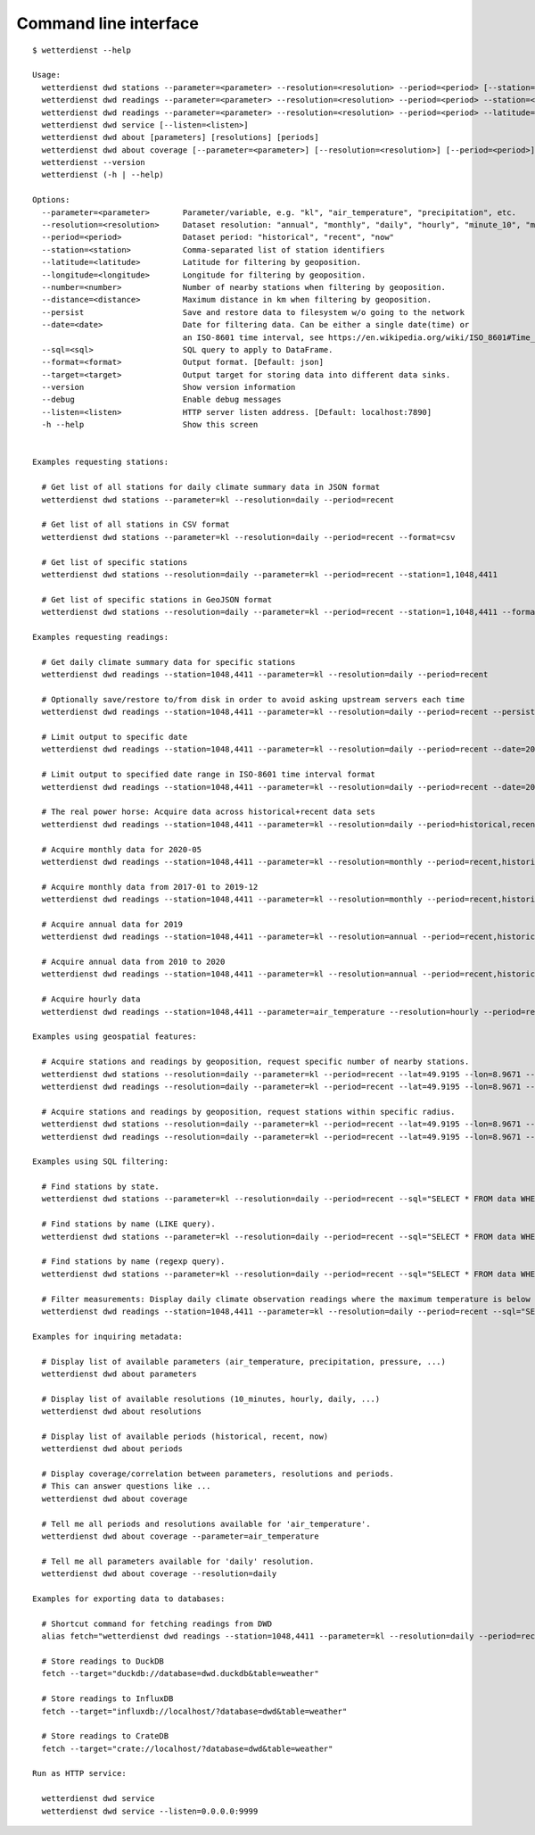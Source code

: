 .. _cli:

######################
Command line interface
######################

::

    $ wetterdienst --help

    Usage:
      wetterdienst dwd stations --parameter=<parameter> --resolution=<resolution> --period=<period> [--station=] [--latitude=] [--longitude=] [--number=] [--distance=] [--persist] [--sql=] [--format=<format>]
      wetterdienst dwd readings --parameter=<parameter> --resolution=<resolution> --period=<period> --station=<station> [--persist] [--date=<date>] [--sql=] [--format=<format>] [--target=<target>]
      wetterdienst dwd readings --parameter=<parameter> --resolution=<resolution> --period=<period> --latitude= --longitude= [--number=] [--distance=] [--persist] [--date=<date>] [--sql=] [--format=<format>] [--target=<target>]
      wetterdienst dwd service [--listen=<listen>]
      wetterdienst dwd about [parameters] [resolutions] [periods]
      wetterdienst dwd about coverage [--parameter=<parameter>] [--resolution=<resolution>] [--period=<period>]
      wetterdienst --version
      wetterdienst (-h | --help)

    Options:
      --parameter=<parameter>       Parameter/variable, e.g. "kl", "air_temperature", "precipitation", etc.
      --resolution=<resolution>     Dataset resolution: "annual", "monthly", "daily", "hourly", "minute_10", "minute_1"
      --period=<period>             Dataset period: "historical", "recent", "now"
      --station=<station>           Comma-separated list of station identifiers
      --latitude=<latitude>         Latitude for filtering by geoposition.
      --longitude=<longitude>       Longitude for filtering by geoposition.
      --number=<number>             Number of nearby stations when filtering by geoposition.
      --distance=<distance>         Maximum distance in km when filtering by geoposition.
      --persist                     Save and restore data to filesystem w/o going to the network
      --date=<date>                 Date for filtering data. Can be either a single date(time) or
                                    an ISO-8601 time interval, see https://en.wikipedia.org/wiki/ISO_8601#Time_intervals.
      --sql=<sql>                   SQL query to apply to DataFrame.
      --format=<format>             Output format. [Default: json]
      --target=<target>             Output target for storing data into different data sinks.
      --version                     Show version information
      --debug                       Enable debug messages
      --listen=<listen>             HTTP server listen address. [Default: localhost:7890]
      -h --help                     Show this screen


    Examples requesting stations:

      # Get list of all stations for daily climate summary data in JSON format
      wetterdienst dwd stations --parameter=kl --resolution=daily --period=recent

      # Get list of all stations in CSV format
      wetterdienst dwd stations --parameter=kl --resolution=daily --period=recent --format=csv

      # Get list of specific stations
      wetterdienst dwd stations --resolution=daily --parameter=kl --period=recent --station=1,1048,4411

      # Get list of specific stations in GeoJSON format
      wetterdienst dwd stations --resolution=daily --parameter=kl --period=recent --station=1,1048,4411 --format=geojson

    Examples requesting readings:

      # Get daily climate summary data for specific stations
      wetterdienst dwd readings --station=1048,4411 --parameter=kl --resolution=daily --period=recent

      # Optionally save/restore to/from disk in order to avoid asking upstream servers each time
      wetterdienst dwd readings --station=1048,4411 --parameter=kl --resolution=daily --period=recent --persist

      # Limit output to specific date
      wetterdienst dwd readings --station=1048,4411 --parameter=kl --resolution=daily --period=recent --date=2020-05-01

      # Limit output to specified date range in ISO-8601 time interval format
      wetterdienst dwd readings --station=1048,4411 --parameter=kl --resolution=daily --period=recent --date=2020-05-01/2020-05-05

      # The real power horse: Acquire data across historical+recent data sets
      wetterdienst dwd readings --station=1048,4411 --parameter=kl --resolution=daily --period=historical,recent --date=1969-01-01/2020-06-11

      # Acquire monthly data for 2020-05
      wetterdienst dwd readings --station=1048,4411 --parameter=kl --resolution=monthly --period=recent,historical --date=2020-05

      # Acquire monthly data from 2017-01 to 2019-12
      wetterdienst dwd readings --station=1048,4411 --parameter=kl --resolution=monthly --period=recent,historical --date=2017-01/2019-12

      # Acquire annual data for 2019
      wetterdienst dwd readings --station=1048,4411 --parameter=kl --resolution=annual --period=recent,historical --date=2019

      # Acquire annual data from 2010 to 2020
      wetterdienst dwd readings --station=1048,4411 --parameter=kl --resolution=annual --period=recent,historical --date=2010/2020

      # Acquire hourly data
      wetterdienst dwd readings --station=1048,4411 --parameter=air_temperature --resolution=hourly --period=recent --date=2020-06-15T12

    Examples using geospatial features:

      # Acquire stations and readings by geoposition, request specific number of nearby stations.
      wetterdienst dwd stations --resolution=daily --parameter=kl --period=recent --lat=49.9195 --lon=8.9671 --num=5
      wetterdienst dwd readings --resolution=daily --parameter=kl --period=recent --lat=49.9195 --lon=8.9671 --num=5 --date=2020-06-30

      # Acquire stations and readings by geoposition, request stations within specific radius.
      wetterdienst dwd stations --resolution=daily --parameter=kl --period=recent --lat=49.9195 --lon=8.9671 --distance=25
      wetterdienst dwd readings --resolution=daily --parameter=kl --period=recent --lat=49.9195 --lon=8.9671 --distance=25 --date=2020-06-30

    Examples using SQL filtering:

      # Find stations by state.
      wetterdienst dwd stations --parameter=kl --resolution=daily --period=recent --sql="SELECT * FROM data WHERE state='Sachsen'"

      # Find stations by name (LIKE query).
      wetterdienst dwd stations --parameter=kl --resolution=daily --period=recent --sql="SELECT * FROM data WHERE lower(station_name) LIKE lower('%dresden%')"

      # Find stations by name (regexp query).
      wetterdienst dwd stations --parameter=kl --resolution=daily --period=recent --sql="SELECT * FROM data WHERE regexp_matches(lower(station_name), lower('.*dresden.*'))"

      # Filter measurements: Display daily climate observation readings where the maximum temperature is below two degrees.
      wetterdienst dwd readings --station=1048,4411 --parameter=kl --resolution=daily --period=recent --sql="SELECT * FROM data WHERE element='temperature_air_max_200' AND value < 2.0;"

    Examples for inquiring metadata:

      # Display list of available parameters (air_temperature, precipitation, pressure, ...)
      wetterdienst dwd about parameters

      # Display list of available resolutions (10_minutes, hourly, daily, ...)
      wetterdienst dwd about resolutions

      # Display list of available periods (historical, recent, now)
      wetterdienst dwd about periods

      # Display coverage/correlation between parameters, resolutions and periods.
      # This can answer questions like ...
      wetterdienst dwd about coverage

      # Tell me all periods and resolutions available for 'air_temperature'.
      wetterdienst dwd about coverage --parameter=air_temperature

      # Tell me all parameters available for 'daily' resolution.
      wetterdienst dwd about coverage --resolution=daily

    Examples for exporting data to databases:

      # Shortcut command for fetching readings from DWD
      alias fetch="wetterdienst dwd readings --station=1048,4411 --parameter=kl --resolution=daily --period=recent"

      # Store readings to DuckDB
      fetch --target="duckdb://database=dwd.duckdb&table=weather"

      # Store readings to InfluxDB
      fetch --target="influxdb://localhost/?database=dwd&table=weather"

      # Store readings to CrateDB
      fetch --target="crate://localhost/?database=dwd&table=weather"

    Run as HTTP service:

      wetterdienst dwd service
      wetterdienst dwd service --listen=0.0.0.0:9999
